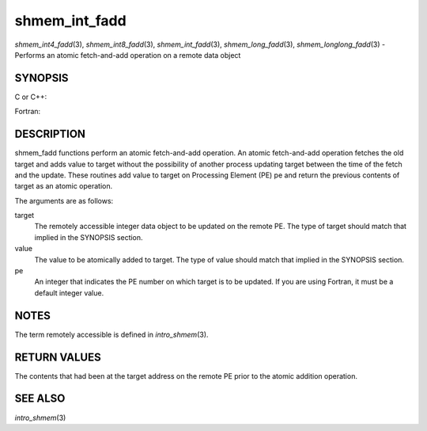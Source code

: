 .. _shmem_int_fadd:

shmem_int_fadd
~~~~~~~~~~~~~~

*shmem_int4_fadd*\ (3), *shmem_int8_fadd*\ (3), *shmem_int_fadd*\ (3),
*shmem_long_fadd*\ (3), *shmem_longlong_fadd*\ (3) - Performs an atomic
fetch-and-add operation on a remote data object

SYNOPSIS
========

C or C++:

.. code-block:: c++
   :linenos:

   #include <mpp/shmem.h>

   int shmem_int_fadd(int *target, int value, int pe);

   long shmem_long_fadd(long *target, long value, int pe);

   long long shmem_longlong_fadd(long long *target, longlong value,
     int pe);

Fortran:

.. code-block:: fortran
   :linenos:

   INCLUDE "mpp/shmem.fh"

   INTEGER pe

   INTEGER(KIND=4) SHMEM_INT4_FADD, ires, target, value
   ires = SHMEM_INT4_FADD(target, value, pe)

   INTEGER(KIND=8) SHMEM_INT8_FADD, ires, target, value
   ires = SHMEM_INT8_FADD(target, value, pe)

DESCRIPTION
===========

shmem_fadd functions perform an atomic fetch-and-add operation. An
atomic fetch-and-add operation fetches the old target and adds value to
target without the possibility of another process updating target
between the time of the fetch and the update. These routines add value
to target on Processing Element (PE) pe and return the previous contents
of target as an atomic operation.

The arguments are as follows:

target
   The remotely accessible integer data object to be updated on the
   remote PE. The type of target should match that implied in the
   SYNOPSIS section.

value
   The value to be atomically added to target. The type of value should
   match that implied in the SYNOPSIS section.

pe
   An integer that indicates the PE number on which target is to be
   updated. If you are using Fortran, it must be a default integer
   value.

NOTES
=====

The term remotely accessible is defined in *intro_shmem*\ (3).

RETURN VALUES
=============

The contents that had been at the target address on the remote PE prior
to the atomic addition operation.

SEE ALSO
========

*intro_shmem*\ (3)

.. seealso::
